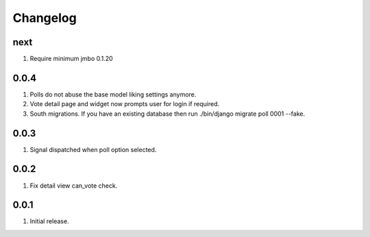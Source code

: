 Changelog
=========

next
----
#. Require minimum jmbo 0.1.20

0.0.4
-----
#. Polls do not abuse the base model liking settings anymore. 
#. Vote detail page and widget now prompts user for login if required. 
#. South migrations. If you have an existing database then run ./bin/django migrate poll 0001 --fake.

0.0.3
-----
#. Signal dispatched when poll option selected.

0.0.2
-----
#. Fix detail view can_vote check.

0.0.1
-----
#. Initial release.

